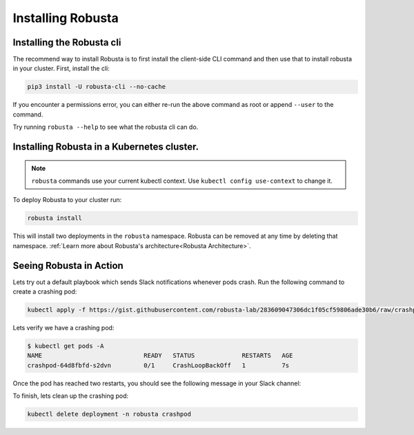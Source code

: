 Installing Robusta
##################

Installing the Robusta cli
-----------------------------------------------------

The recommend way to install Robusta is to first install the client-side CLI command and then use that to install robusta in your cluster. First, install the cli:

.. code-block:: python

   pip3 install -U robusta-cli --no-cache

If you encounter a permissions error, you can either re-run the above command as root or append ``--user`` to the command.

Try running ``robusta --help`` to see what the robusta cli can do.

Installing Robusta in a Kubernetes cluster.
-----------------------------------------------------
.. note:: ``robusta`` commands use your current kubectl context. Use ``kubectl config use-context`` to change it.

To deploy Robusta to your cluster run:

.. code-block:: bash

   robusta install

This will install two deployments in the ``robusta`` namespace. Robusta can be removed at any time by deleting that namespace. :ref:`Learn more about Robusta's architecture<Robusta Architecture>`.

Seeing Robusta in Action
------------------------------
Lets try out a default playbook which sends Slack notifications whenever pods crash. Run the following command to create a crashing pod:

.. code-block:: python

   kubectl apply -f https://gist.githubusercontent.com/robusta-lab/283609047306dc1f05cf59806ade30b6/raw/crashpod.yaml

Lets verify we have a crashing pod:

.. code-block:: bash

   $ kubectl get pods -A
   NAME                            READY   STATUS             RESTARTS   AGE
   crashpod-64d8fbfd-s2dvn         0/1     CrashLoopBackOff   1          7s


Once the pod has reached two restarts, you should see the following message in your Slack channel:

.. image:: /images/crash-report.png

To finish, lets clean up the crashing pod:

.. code-block:: python

   kubectl delete deployment -n robusta crashpod

